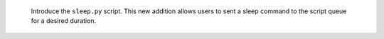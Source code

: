   Introduce the ``sleep.py`` script. This new addition allows users to sent a sleep command to the script queue for a desired duration.